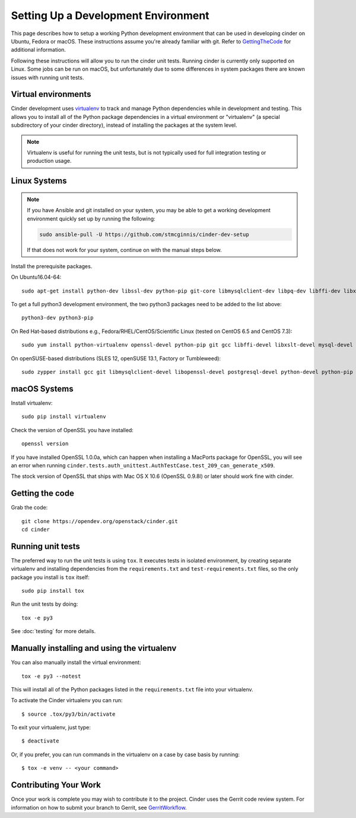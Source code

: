 ..
      Copyright 2010-2011 United States Government as represented by the
      Administrator of the National Aeronautics and Space Administration.
      All Rights Reserved.

      Licensed under the Apache License, Version 2.0 (the "License"); you may
      not use this file except in compliance with the License. You may obtain
      a copy of the License at

          http://www.apache.org/licenses/LICENSE-2.0

      Unless required by applicable law or agreed to in writing, software
      distributed under the License is distributed on an "AS IS" BASIS, WITHOUT
      WARRANTIES OR CONDITIONS OF ANY KIND, either express or implied. See the
      License for the specific language governing permissions and limitations
      under the License.

Setting Up a Development Environment
====================================

This page describes how to setup a working Python development environment that
can be used in developing cinder on Ubuntu, Fedora or macOS. These instructions
assume you're already familiar with git. Refer to GettingTheCode_ for
additional information.

.. _GettingTheCode: https://wiki.openstack.org/wiki/Getting_The_Code

Following these instructions will allow you to run the cinder unit tests.
Running cinder is currently only supported on Linux. Some jobs can be run on
macOS, but unfortunately due to some differences in system packages there are
known issues with running unit tests.

Virtual environments
--------------------

Cinder development uses `virtualenv <https://pypi.org/project/virtualenv>`__
to track and manage Python dependencies while in development and testing. This
allows you to install all of the Python package dependencies in a virtual
environment or "virtualenv" (a special subdirectory of your cinder directory),
instead of installing the packages at the system level.

.. note::

   Virtualenv is useful for running the unit tests, but is not
   typically used for full integration testing or production usage.

Linux Systems
-------------

.. note::

   If you have Ansible and git installed on your system, you may be able to
   get a working development environment quickly set up by running the
   following:

   .. code::

      sudo ansible-pull -U https://github.com/stmcginnis/cinder-dev-setup

   If that does not work for your system, continue on with the manual steps
   below.

Install the prerequisite packages.

On Ubuntu16.04-64::

  sudo apt-get install python-dev libssl-dev python-pip git-core libmysqlclient-dev libpq-dev libffi-dev libxslt-dev

To get a full python3 development environment, the two python3 packages need to
be added to the list above::

  python3-dev python3-pip

On Red Hat-based distributions e.g., Fedora/RHEL/CentOS/Scientific Linux
(tested on CentOS 6.5 and CentOS 7.3)::

  sudo yum install python-virtualenv openssl-devel python-pip git gcc libffi-devel libxslt-devel mysql-devel postgresql-devel

On openSUSE-based distributions (SLES 12, openSUSE 13.1, Factory or
Tumbleweed)::

  sudo zypper install gcc git libmysqlclient-devel libopenssl-devel postgresql-devel python-devel python-pip


macOS Systems
-------------

Install virtualenv::

    sudo pip install virtualenv

Check the version of OpenSSL you have installed::

    openssl version

If you have installed OpenSSL 1.0.0a, which can happen when installing a
MacPorts package for OpenSSL, you will see an error when running
``cinder.tests.auth_unittest.AuthTestCase.test_209_can_generate_x509``.

The stock version of OpenSSL that ships with Mac OS X 10.6 (OpenSSL 0.9.8l)
or later should work fine with cinder.


Getting the code
----------------
Grab the code::

    git clone https://opendev.org/openstack/cinder.git
    cd cinder


Running unit tests
------------------
The preferred way to run the unit tests is using ``tox``. It executes tests in
isolated environment, by creating separate virtualenv and installing
dependencies from the ``requirements.txt`` and ``test-requirements.txt`` files,
so the only package you install is ``tox`` itself::

    sudo pip install tox

Run the unit tests by doing::

    tox -e py3

See :doc:`testing` for more details.

.. _virtualenv:

Manually installing and using the virtualenv
--------------------------------------------

You can also manually install the virtual environment::

  tox -e py3 --notest

This will install all of the Python packages listed in the
``requirements.txt`` file into your virtualenv.

To activate the Cinder virtualenv you can run::

     $ source .tox/py3/bin/activate

To exit your virtualenv, just type::

     $ deactivate

Or, if you prefer, you can run commands in the virtualenv on a case by case
basis by running::

     $ tox -e venv -- <your command>

Contributing Your Work
----------------------

Once your work is complete you may wish to contribute it to the project.
Cinder uses the Gerrit code review system. For information on how to submit
your branch to Gerrit, see GerritWorkflow_.

.. _GerritWorkflow: https://docs.openstack.org/infra/manual/developers.html#development-workflow
